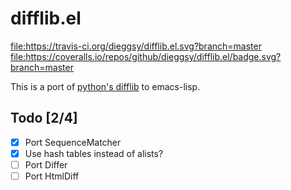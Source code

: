 * difflib.el
[[https://travis-ci.org/dieggsy/difflib.el.svg?branch=master][file:https://travis-ci.org/dieggsy/difflib.el.svg?branch=master]]
[[https://coveralls.io/github/dieggsy/difflib.el?branch=master][file:https://coveralls.io/repos/github/dieggsy/difflib.el/badge.svg?branch=master]]

This is a port of [[https://github.com/python/cpython/blob/c62f0cb3b1f6f9ca4ce463b1c99b0543bdfa38d6/Lib/difflib.py][python's difflib]] to emacs-lisp.

** Todo [2/4]
 - [X] Port SequenceMatcher
 - [X] Use hash tables instead of alists?
 - [ ] Port Differ
 - [ ] Port HtmlDiff
